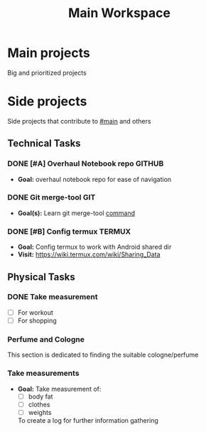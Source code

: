 #+TITLE: Main Workspace
#+DESCRIPTION: Main workspace to organize and navigate Notes-repo.

* Main projects
:PROPERTIES:
:CUSTOM_ID: main
:END:

Big and prioritized projects

* Side projects

Side projects that contribute to [[#main]] and others

** Technical Tasks

*** DONE [#A] Overhaul Notebook repo :GITHUB:
CLOSED: [2024-09-13 Fri 01:30] DEADLINE: <2024-09-09 Mon 00:00>

- *Goal:* overhaul notebook repo for ease of navigation

*** DONE Git merge-tool :GIT:
CLOSED: [2024-09-21 Sat 05:45]

- *Goal(s):* Learn git merge-tool [[https://git-scm.com/docs/git-mergetool][command]]

*** DONE [#B] Config termux :TERMUX:
CLOSED: [2024-09-24 Tue 02:16] DEADLINE: <2024-09-18 Wed 00:00>

- *Goal:* Config termux to work with Android shared dir
- *Visit:* [[https://wiki.termux.com/wiki/Sharing_Data]]

** Physical Tasks

*** DONE Take measurement
CLOSED: [2024-09-10 Tue 23:01] DEADLINE: <2024-09-10 Tue 00:00>

- [ ] For workout
- [ ] For shopping

*** Perfume and Cologne

This section is dedicated to finding the suitable cologne/perfume

*** Take measurements

- *Goal:* Take measurement of:
  - [ ] body fat
  - [ ] clothes
  - [ ] weights
  To create a log for further information gathering

